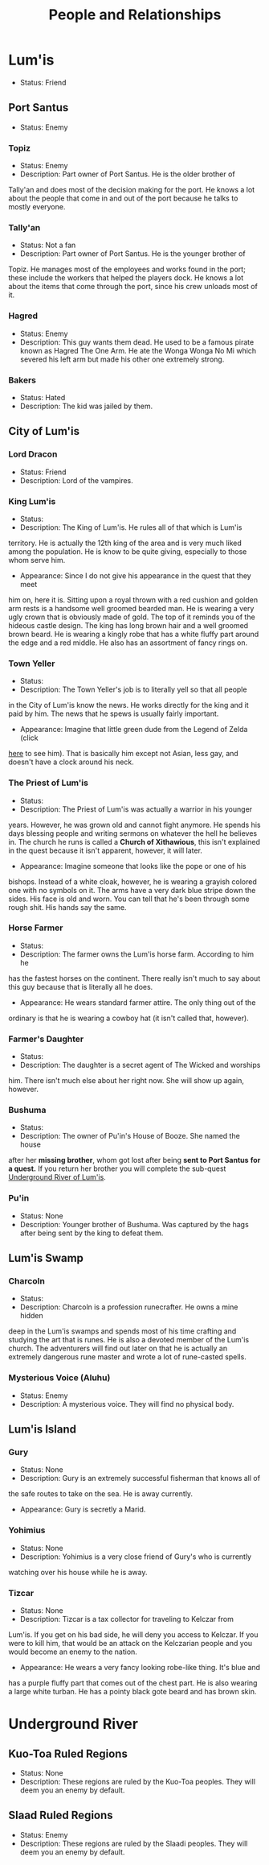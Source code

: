 #+TITLE: People and Relationships
# this file contains information on the important people they run into. It will
# contain information on the current status (friend or foe), what they are, and
# if anything is happening with them. This will also show whether or not the
# players are allies with that nation or town.

* Lum'is
	- Status: Friend
** Port Santus
   - Status: Enemy
*** Topiz
		- Status: Enemy
		- Description: Part owner of Port Santus. He is the older brother of
      Tally'an and does most of the decision making for the port. He knows a lot
      about the people that come in and out of the port because he talks to
      mostly everyone.

*** Tally'an
		- Status: Not a fan
		- Description: Part owner of Port Santus. He is the younger brother of
      Topiz. He manages most of the employees and works found in the port; these
      include the workers that helped the players dock. He knows a lot about the
      items that come through the port, since his crew unloads most of it.

*** Hagred
    - Status: Enemy
    - Description: This guy wants them dead. He used to be a famous pirate known
      as Hagred The One Arm. He ate the Wonga Wonga No Mi which severed his left
      arm but made his other one extremely strong.

*** Bakers
    - Status: Hated
    - Description: The kid was jailed by them.

** City of Lum'is
*** Lord Dracon
    - Status: Friend
    - Description: Lord of the vampires.

*** King Lum'is
		- Status:
		- Description: The King of Lum'is. He rules all of that which is Lum'is
      territory. He is actually the 12th king of the area and is very much liked
			among the population. He is know to be quite giving, especially to those
      whom serve him.
		- Appearance: Since I do not give his appearance in the quest that they meet
      him on, here it is. Sitting upon a royal thrown with a red cushion and
      golden arm rests is a handsome well groomed bearded man. He is wearing a
      very ugly crown that is obviously made of gold. The top of it reminds you
      of the hideous castle design. The king has long brown hair and a well
      groomed brown beard. He is wearing a kingly robe that has a white fluffy
      part around the edge and a red middle. He also has an assortment of fancy
      rings on.

*** Town Yeller
		- Status:
		- Description: The Town Yeller's job is to literally yell so that all people
      in the City of Lum'is know the news. He works directly for the king and it
      paid by him. The news that he spews is usually fairly important.
		- Appearance: Imagine that little green dude from the Legend of Zelda (click
      [[https://s14-eu5.ixquick.com/cgi-bin/serveimage?url=http%3A%2F%2Ft0.gstatic.com%2Fimages%3Fq%3Dtbn%3AANd9GcSgTMAvXZ3lChS8DTv3cy8pgUvQe_5gZQpsh0X3qeOVPfMTPylR&sp=8b86ee5a105aecc72da1e832e38b0eb9&anticache=978573][here]] to see him). That is basically him except not Asian, less gay, and
      doesn't have a clock around his neck.

*** The Priest of Lum'is
		- Status:
		- Description: The Priest of Lum'is was actually a warrior in his younger
      years. However, he was grown old and cannot fight anymore. He spends his
      days blessing people and writing sermons on whatever the hell he believes
      in. The church he runs is called a *Church of Xithawious*, this isn't
      explained in the quest because it isn't apparent, however, it will later.
		- Appearance: Imagine someone that looks like the pope or one of his
      bishops. Instead of a white cloak, however, he is wearing a grayish
      colored one with no symbols on it. The arms have a very dark blue stripe
      down the sides. His face is old and worn. You can tell that he's been
      through some rough shit. His hands say the same.

*** Horse Farmer
		- Status:
		- Description: The farmer owns the Lum'is horse farm. According to him he
      has the fastest horses on the continent. There really isn't much to say
      about this guy because that is literally all he does.
		- Appearance: He wears standard farmer attire. The only thing out of the
      ordinary is that he is wearing a cowboy hat (it isn't called that,
      however).

*** Farmer's Daughter
		- Status:
		- Description: The daughter is a secret agent of The Wicked and worships
      him. There isn't much else about her right now. She will show up again,
      however.

*** Bushuma
		- Status:
		- Description: The owner of Pu'in's House of Booze. She named the house
      after her *missing brother*, whom got lost after being *sent to Port Santus*
      *for a quest.* If you return her brother you will complete the sub-quest
      [[file:campaign.org::*Underground%20River%20of%20Lum'is][Underground River of Lum'is]].

*** Pu'in
    - Status: None
    - Description: Younger brother of Bushuma. Was captured by the hags after
      being sent by the king to defeat them.

** Lum'is Swamp
*** Charcoln
		- Status:
		- Description: Charcoln is a profession runecrafter. He owns a mine hidden
      deep in the Lum'is swamps and spends most of his time crafting and
      studying the art that is runes. He is also a devoted member of the Lum'is
      church. The adventurers will find out later on that he is actually an
      extremely dangerous rune master and wrote a lot of rune-casted spells.
*** Mysterious Voice (Aluhu)
		- Status: Enemy
		- Description: A mysterious voice. They will find no physical body.
** Lum'is Island
*** Gury
		- Status: None
		- Description: Gury is an extremely successful fisherman that knows all of
      the safe routes to take on the sea. He is away currently.
		- Appearance: Gury is secretly a Marid.

*** Yohimius
		- Status: None
		- Description: Yohimius is a very close friend of Gury's who is currently
      watching over his house while he is away.

*** Tizcar
		- Status: None
		- Description: Tizcar is a tax collector for traveling to Kelczar from
      Lum'is. If you get on his bad side, he will deny you access to Kelczar. If
      you were to kill him, that would be an attack on the Kelczarian people and
      you would become an enemy to the nation.
		- Appearance: He wears a very fancy looking robe-like thing. It's blue and
      has a purple fluffy part that comes out of the chest part. He is also
      wearing a large white turban. He has a pointy black gote beard and has
      brown skin.
* Underground River
** Kuo-Toa Ruled Regions
   - Status: None
   - Description: These regions are ruled by the Kuo-Toa peoples. They will deem
     you an enemy by default.

** Slaad Ruled Regions
   - Status: Enemy
   - Description: These regions are ruled by the Slaadi peoples. They will deem
     you an enemy by default.
